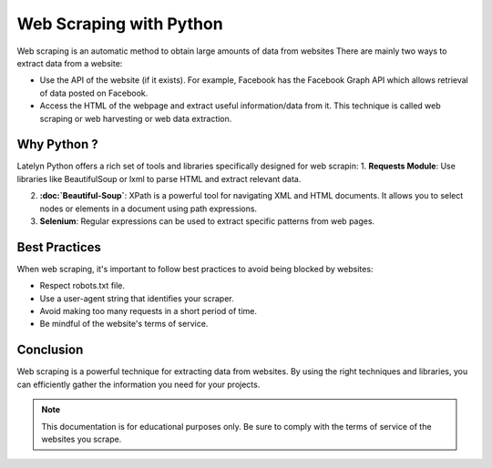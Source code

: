 ===============================
Web Scraping with Python
===============================

Web scraping is an automatic method to obtain large amounts of data from websites
There are mainly two ways to extract data from a website:

- Use the API of the website (if it exists). For example, Facebook has the Facebook Graph API which allows retrieval of data posted on Facebook.
- Access the HTML of the webpage and extract useful information/data from it. This technique is called web scraping or web harvesting or web data extraction.

Why Python ?
---------------------
Latelyn Python offers a rich set of tools and libraries specifically designed for web scrapin:
1. **Requests Module**: Use libraries like BeautifulSoup or lxml to parse HTML and extract relevant data.
   
2. **:doc:`Beautiful-Soup`**: XPath is a powerful tool for navigating XML and HTML documents. It allows you to select nodes or elements in a document using path expressions.

3. **Selenium**: Regular expressions can be used to extract specific patterns from web pages.



Best Practices
--------------

When web scraping, it's important to follow best practices to avoid being blocked by websites:

- Respect robots.txt file.
- Use a user-agent string that identifies your scraper.
- Avoid making too many requests in a short period of time.
- Be mindful of the website's terms of service.

Conclusion
----------

Web scraping is a powerful technique for extracting data from websites. By using the right techniques and libraries, you can efficiently gather the information you need for your projects.

.. note::
   This documentation is for educational purposes only. Be sure to comply with the terms of service of the websites you scrape.
